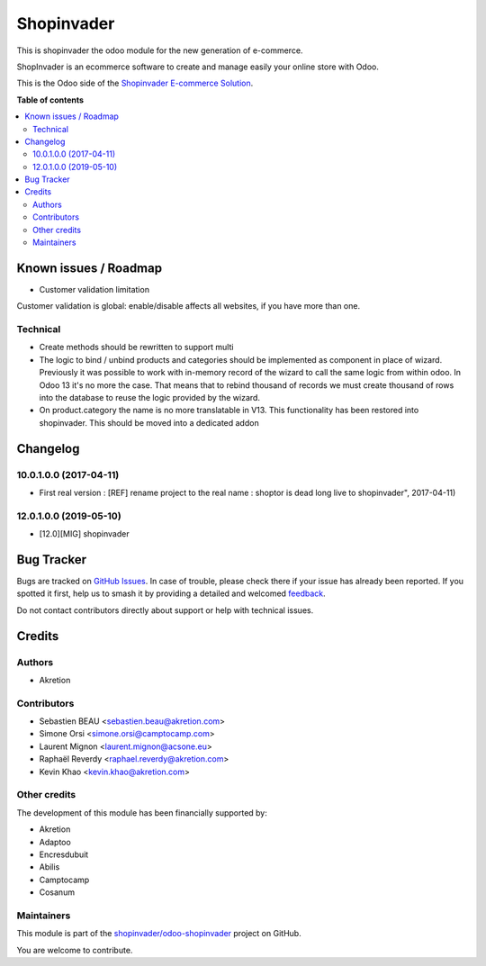 ===========
Shopinvader
===========

.. 
   !!!!!!!!!!!!!!!!!!!!!!!!!!!!!!!!!!!!!!!!!!!!!!!!!!!!
   !! This file is generated by oca-gen-addon-readme !!
   !! changes will be overwritten.                   !!
   !!!!!!!!!!!!!!!!!!!!!!!!!!!!!!!!!!!!!!!!!!!!!!!!!!!!
   !! source digest: sha256:0591ade1a4c7dfa50f0bf4e5f4ce2fd6eb58f49a62cbfb688c9fb5f6c20143e1
   !!!!!!!!!!!!!!!!!!!!!!!!!!!!!!!!!!!!!!!!!!!!!!!!!!!!

.. |badge1| image:: https://img.shields.io/badge/maturity-Beta-yellow.png
    :target: https://odoo-community.org/page/development-status
    :alt: Beta
.. |badge2| image:: https://img.shields.io/badge/licence-AGPL--3-blue.png
    :target: http://www.gnu.org/licenses/agpl-3.0-standalone.html
    :alt: License: AGPL-3
.. |badge3| image:: https://img.shields.io/badge/github-shopinvader%2Fodoo--shopinvader-lightgray.png?logo=github
    :target: https://github.com/shopinvader/odoo-shopinvader/tree/14.0/shopinvader
    :alt: shopinvader/odoo-shopinvader

|badge1| |badge2| |badge3|

This is shopinvader the odoo module for the new generation of e-commerce.

ShopInvader is an ecommerce software to create and manage easily your online store with Odoo.

This is the Odoo side of the `Shopinvader E-commerce Solution`_.

.. _Shopinvader E-commerce Solution: https://shopinvader.com

**Table of contents**

.. contents::
   :local:

Known issues / Roadmap
======================

* Customer validation limitation

Customer validation is global: enable/disable affects all websites, if you have more than one.

Technical
~~~~~~~~~

* Create methods should be rewritten to support multi
*  The logic to bind / unbind products and categories should be implemented as
   component in place of wizard.
   Previously it was possible to work with in-memory record of the wizard to
   call the same logic from within odoo. In Odoo 13 it's no more the case.
   That means that to rebind thousand of records we must create thousand of
   rows into the database to reuse the logic provided by the wizard.
*  On product.category the name is no more translatable in V13.
   This functionality has been restored into shopinvader.
   This should be moved into a dedicated addon

Changelog
=========

10.0.1.0.0 (2017-04-11)
~~~~~~~~~~~~~~~~~~~~~~~

* First real version : [REF] rename project to the real name : shoptor is dead long live to shopinvader", 2017-04-11)

12.0.1.0.0 (2019-05-10)
~~~~~~~~~~~~~~~~~~~~~~~

* [12.0][MIG] shopinvader

Bug Tracker
===========

Bugs are tracked on `GitHub Issues <https://github.com/shopinvader/odoo-shopinvader/issues>`_.
In case of trouble, please check there if your issue has already been reported.
If you spotted it first, help us to smash it by providing a detailed and welcomed
`feedback <https://github.com/shopinvader/odoo-shopinvader/issues/new?body=module:%20shopinvader%0Aversion:%2014.0%0A%0A**Steps%20to%20reproduce**%0A-%20...%0A%0A**Current%20behavior**%0A%0A**Expected%20behavior**>`_.

Do not contact contributors directly about support or help with technical issues.

Credits
=======

Authors
~~~~~~~

* Akretion

Contributors
~~~~~~~~~~~~

* Sebastien BEAU <sebastien.beau@akretion.com>
* Simone Orsi <simone.orsi@camptocamp.com>
* Laurent Mignon <laurent.mignon@acsone.eu>
* Raphaël Reverdy <raphael.reverdy@akretion.com>
* Kevin Khao <kevin.khao@akretion.com>

Other credits
~~~~~~~~~~~~~

The development of this module has been financially supported by:

* Akretion
* Adaptoo
* Encresdubuit
* Abilis
* Camptocamp
* Cosanum

Maintainers
~~~~~~~~~~~

This module is part of the `shopinvader/odoo-shopinvader <https://github.com/shopinvader/odoo-shopinvader/tree/14.0/shopinvader>`_ project on GitHub.

You are welcome to contribute.
